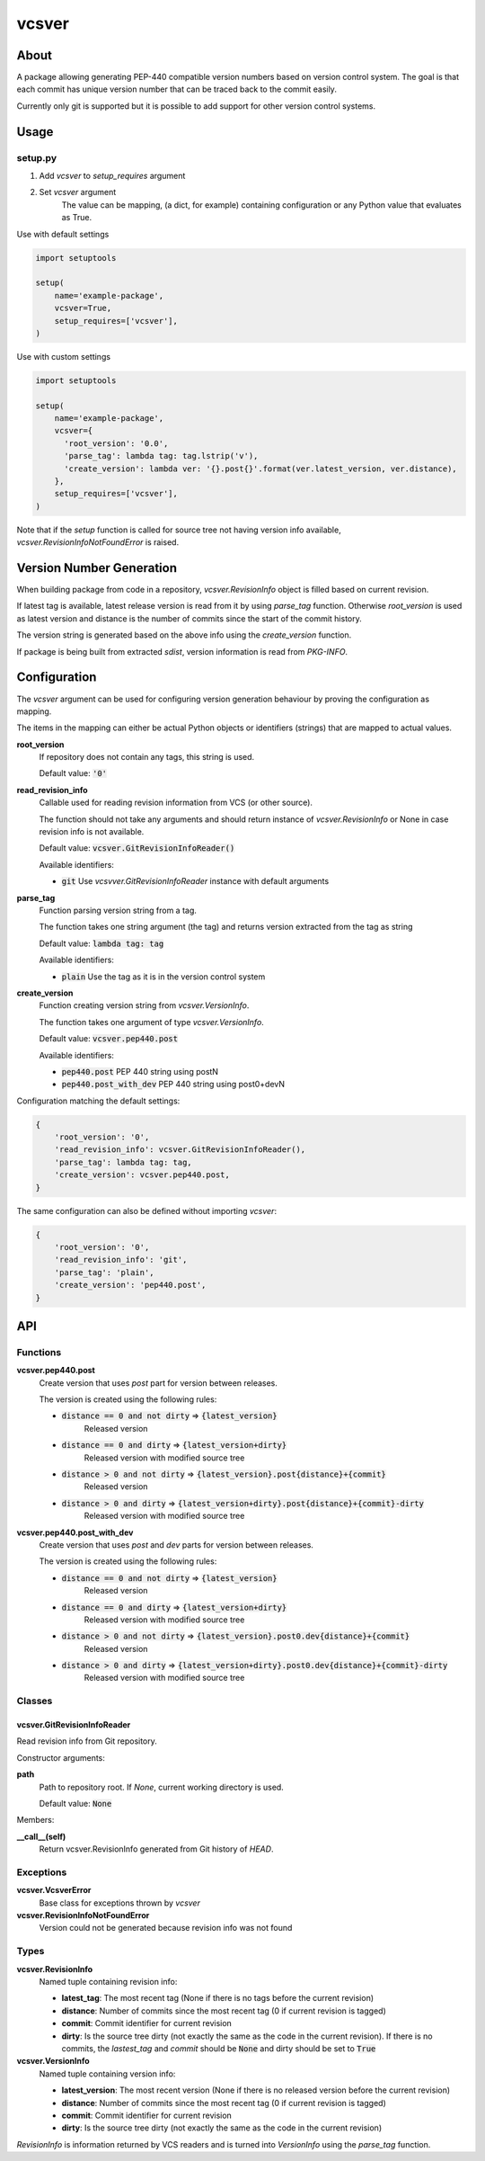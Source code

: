 ======
vcsver
======

About
=====

A package allowing generating PEP-440 compatible version numbers based on
version control system. The goal is that each commit has unique version number
that can be traced back to the commit easily.

Currently only git is supported but it is possible to add support for other
version control systems.

Usage
=====

setup.py
--------

1. Add *vcsver* to *setup_requires* argument
2. Set *vcsver* argument
    The value can be mapping, (a dict, for example) containing configuration or
    any Python value that evaluates as True.

Use with default settings

.. code:: python

    import setuptools

    setup(
        name='example-package',
        vcsver=True,
        setup_requires=['vcsver'],
    )

Use with custom settings

.. code:: python

    import setuptools

    setup(
        name='example-package',
        vcsver={
          'root_version': '0.0',
          'parse_tag': lambda tag: tag.lstrip('v'),
          'create_version': lambda ver: '{}.post{}'.format(ver.latest_version, ver.distance),
        },
        setup_requires=['vcsver'],
    )

Note that if the *setup* function is called for source tree not having version info available,
*vcsver.RevisionInfoNotFoundError* is raised.

Version Number Generation
=========================

When building package from code in a repository, *vcsver.RevisionInfo* object is filled
based on current revision.

If latest tag is available, latest release version is read from it by using *parse_tag*
function. Otherwise *root_version* is used as latest version and distance is the number
of commits since the start of the commit history.

The version string is generated based on the above info using the *create_version* function.

If package is being built from extracted *sdist*, version information is read from *PKG-INFO*.

Configuration
=============

The *vcsver* argument can be used for configuring version generation behaviour
by proving the configuration as mapping.

The items in the mapping can either be actual Python objects or identifiers (strings)
that are mapped to actual values.

**root_version**
  If repository does not contain any tags, this string is used.

  Default value: :code:`'0'`

**read_revision_info**
  Callable used for reading revision information from VCS (or other source).

  The function should not take any arguments and should return instance of *vcsver.RevisionInfo*
  or None in case revision info is not available.

  Default value: :code:`vcsver.GitRevisionInfoReader()`

  Available identifiers:

  - :code:`git` Use *vcsvver.GitRevisionInfoReader* instance with default arguments

**parse_tag**
  Function parsing version string from a tag.

  The function takes one string argument (the tag) and returns version extracted from
  the tag as string

  Default value: :code:`lambda tag: tag`

  Available identifiers:

  - :code:`plain` Use the tag as it is in the version control system

**create_version**
  Function creating version string from *vcsver.VersionInfo*.

  The function takes one argument of type *vcsver.VersionInfo*. 

  Default value: :code:`vcsver.pep440.post`

  Available identifiers:

  - :code:`pep440.post` PEP 440 string using postN
  - :code:`pep440.post_with_dev` PEP 440 string using post0+devN

Configuration matching the default settings:

.. code:: python

    {
        'root_version': '0',
        'read_revision_info': vcsver.GitRevisionInfoReader(),
        'parse_tag': lambda tag: tag,
        'create_version': vcsver.pep440.post,
    }

The same configuration can also be defined without importing *vcsver*:

.. code:: python

    {
        'root_version': '0',
        'read_revision_info': 'git',
        'parse_tag': 'plain',
        'create_version': 'pep440.post',
    }

API
===

Functions
---------

**vcsver.pep440.post**
  Create version that uses *post* part for version between releases.

  The version is created using the following rules:

  - :code:`distance == 0 and not dirty` ⇒ :code:`{latest_version}`
      Released version
  - :code:`distance == 0 and dirty` ⇒ :code:`{latest_version+dirty}`
      Released version with modified source tree
  - :code:`distance > 0 and not dirty` ⇒ :code:`{latest_version}.post{distance}+{commit}`
      Released version
  - :code:`distance > 0 and dirty` ⇒ :code:`{latest_version+dirty}.post{distance}+{commit}-dirty`
      Released version with modified source tree

**vcsver.pep440.post_with_dev**
  Create version that uses *post* and *dev* parts for version between releases.

  The version is created using the following rules:

  - :code:`distance == 0 and not dirty` ⇒ :code:`{latest_version}`
      Released version
  - :code:`distance == 0 and dirty` ⇒ :code:`{latest_version+dirty}`
      Released version with modified source tree
  - :code:`distance > 0 and not dirty` ⇒ :code:`{latest_version}.post0.dev{distance}+{commit}`
      Released version
  - :code:`distance > 0 and dirty` ⇒ :code:`{latest_version+dirty}.post0.dev{distance}+{commit}-dirty`
      Released version with modified source tree

Classes
-------

vcsver.GitRevisionInfoReader
****************************

Read revision info from Git repository.

Constructor arguments:

**path**
  Path to repository root. If *None*, current working directory is used.

  Default value: :code:`None`

Members:

**__call__(self)**
  Return vcsver.RevisionInfo generated from Git history of *HEAD*.

Exceptions
----------

**vcsver.VcsverError**
  Base class for exceptions thrown by *vcsver*

**vcsver.RevisionInfoNotFoundError**
  Version could not be generated because revision info was not found

Types
-----

**vcsver.RevisionInfo**
  Named tuple containing revision info:

  - **latest_tag**: The most recent tag (None if there is no tags before the current revision)
  - **distance**: Number of commits since the most recent tag (0 if current revision is tagged)
  - **commit**: Commit identifier for current revision
  - **dirty**: Is the source tree dirty (not exactly the same as the code in the current revision).
    If there is no commits, the *lastest_tag* and *commit* should be :code:`None` and dirty should be
    set to :code:`True`

**vcsver.VersionInfo**
  Named tuple containing version info:

  - **latest_version**: The most recent version (None if there is no released version before the current revision)
  - **distance**: Number of commits since the most recent tag (0 if current revision is tagged)
  - **commit**: Commit identifier for current revision
  - **dirty**: Is the source tree dirty (not exactly the same as the code in the current revision)

*RevisionInfo* is information returned by VCS readers and is turned into *VersionInfo* using the *parse_tag* function.
